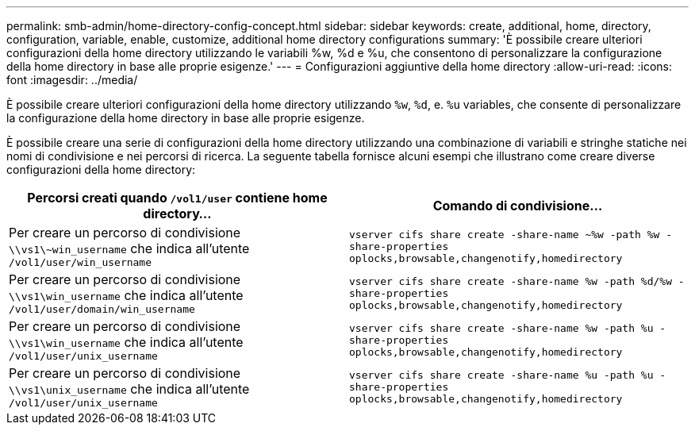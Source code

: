 ---
permalink: smb-admin/home-directory-config-concept.html 
sidebar: sidebar 
keywords: create, additional, home, directory, configuration, variable, enable, customize, additional home directory configurations 
summary: 'È possibile creare ulteriori configurazioni della home directory utilizzando le variabili %w, %d e %u, che consentono di personalizzare la configurazione della home directory in base alle proprie esigenze.' 
---
= Configurazioni aggiuntive della home directory
:allow-uri-read: 
:icons: font
:imagesdir: ../media/


[role="lead"]
È possibile creare ulteriori configurazioni della home directory utilizzando `%w`, `%d`, e. `%u` variables, che consente di personalizzare la configurazione della home directory in base alle proprie esigenze.

È possibile creare una serie di configurazioni della home directory utilizzando una combinazione di variabili e stringhe statiche nei nomi di condivisione e nei percorsi di ricerca. La seguente tabella fornisce alcuni esempi che illustrano come creare diverse configurazioni della home directory:

|===
| Percorsi creati quando `/vol1/user` contiene home directory... | Comando di condivisione... 


 a| 
Per creare un percorso di condivisione `\\vs1\~win_username` che indica all'utente `/vol1/user/win_username`
 a| 
`vserver cifs share create -share-name ~%w -path %w -share-properties oplocks,browsable,changenotify,homedirectory`



 a| 
Per creare un percorso di condivisione `\\vs1\win_username` che indica all'utente `/vol1/user/domain/win_username`
 a| 
`vserver cifs share create -share-name %w -path %d/%w -share-properties oplocks,browsable,changenotify,homedirectory`



 a| 
Per creare un percorso di condivisione `\\vs1\win_username` che indica all'utente `/vol1/user/unix_username`
 a| 
`vserver cifs share create -share-name %w -path %u -share-properties oplocks,browsable,changenotify,homedirectory`



 a| 
Per creare un percorso di condivisione `\\vs1\unix_username` che indica all'utente `/vol1/user/unix_username`
 a| 
`vserver cifs share create -share-name %u -path %u -share-properties oplocks,browsable,changenotify,homedirectory`

|===